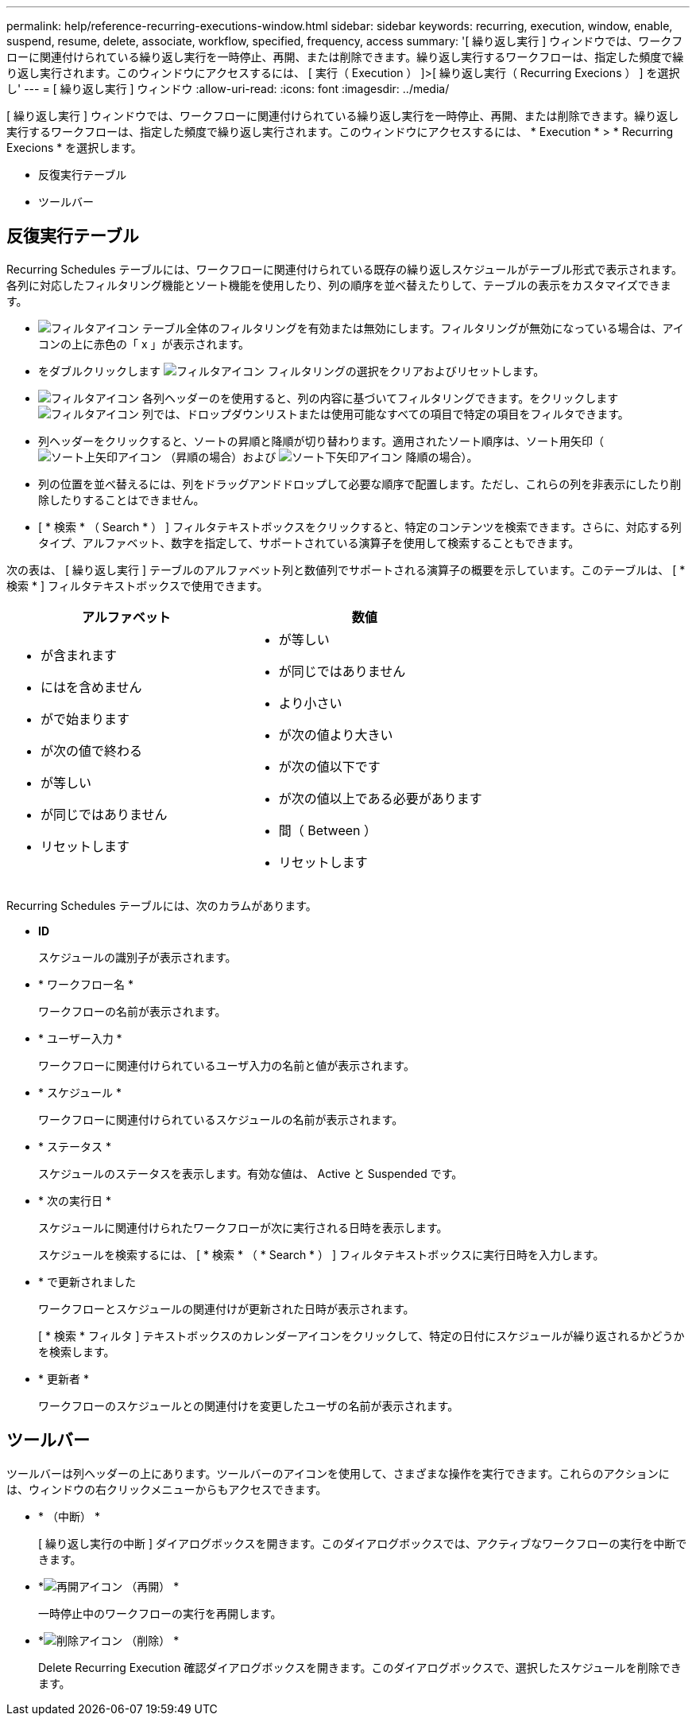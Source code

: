 ---
permalink: help/reference-recurring-executions-window.html 
sidebar: sidebar 
keywords: recurring, execution, window, enable, suspend, resume, delete, associate, workflow, specified, frequency, access 
summary: '[ 繰り返し実行 ] ウィンドウでは、ワークフローに関連付けられている繰り返し実行を一時停止、再開、または削除できます。繰り返し実行するワークフローは、指定した頻度で繰り返し実行されます。このウィンドウにアクセスするには、 [ 実行（ Execution ） ]>[ 繰り返し実行（ Recurring Execions ） ] を選択し' 
---
= [ 繰り返し実行 ] ウィンドウ
:allow-uri-read: 
:icons: font
:imagesdir: ../media/


[role="lead"]
[ 繰り返し実行 ] ウィンドウでは、ワークフローに関連付けられている繰り返し実行を一時停止、再開、または削除できます。繰り返し実行するワークフローは、指定した頻度で繰り返し実行されます。このウィンドウにアクセスするには、 * Execution * > * Recurring Execions * を選択します。

* 反復実行テーブル
* ツールバー




== 反復実行テーブル

Recurring Schedules テーブルには、ワークフローに関連付けられている既存の繰り返しスケジュールがテーブル形式で表示されます。各列に対応したフィルタリング機能とソート機能を使用したり、列の順序を並べ替えたりして、テーブルの表示をカスタマイズできます。

* image:../media/filter_icon_wfa.gif["フィルタアイコン"] テーブル全体のフィルタリングを有効または無効にします。フィルタリングが無効になっている場合は、アイコンの上に赤色の「 x 」が表示されます。
* をダブルクリックします image:../media/filter_icon_wfa.gif["フィルタアイコン"] フィルタリングの選択をクリアおよびリセットします。
* image:../media/wfa_filter_icon.gif["フィルタアイコン"] 各列ヘッダーのを使用すると、列の内容に基づいてフィルタリングできます。をクリックします image:../media/wfa_filter_icon.gif["フィルタアイコン"] 列では、ドロップダウンリストまたは使用可能なすべての項目で特定の項目をフィルタできます。
* 列ヘッダーをクリックすると、ソートの昇順と降順が切り替わります。適用されたソート順序は、ソート用矢印（image:../media/wfa_sortarrow_up_icon.gif["ソート上矢印アイコン"] （昇順の場合）および image:../media/wfa_sortarrow_down_icon.gif["ソート下矢印アイコン"] 降順の場合）。
* 列の位置を並べ替えるには、列をドラッグアンドドロップして必要な順序で配置します。ただし、これらの列を非表示にしたり削除したりすることはできません。
* [ * 検索 * （ Search * ） ] フィルタテキストボックスをクリックすると、特定のコンテンツを検索できます。さらに、対応する列タイプ、アルファベット、数字を指定して、サポートされている演算子を使用して検索することもできます。


次の表は、 [ 繰り返し実行 ] テーブルのアルファベット列と数値列でサポートされる演算子の概要を示しています。このテーブルは、 [ * 検索 * ] フィルタテキストボックスで使用できます。

[cols="2*"]
|===
| アルファベット | 数値 


 a| 
* が含まれます
* にはを含めません
* がで始まります
* が次の値で終わる
* が等しい
* が同じではありません
* リセットします

 a| 
* が等しい
* が同じではありません
* より小さい
* が次の値より大きい
* が次の値以下です
* が次の値以上である必要があります
* 間（ Between ）
* リセットします


|===
Recurring Schedules テーブルには、次のカラムがあります。

* *ID*
+
スケジュールの識別子が表示されます。

* * ワークフロー名 *
+
ワークフローの名前が表示されます。

* * ユーザー入力 *
+
ワークフローに関連付けられているユーザ入力の名前と値が表示されます。

* * スケジュール *
+
ワークフローに関連付けられているスケジュールの名前が表示されます。

* * ステータス *
+
スケジュールのステータスを表示します。有効な値は、 Active と Suspended です。

* * 次の実行日 *
+
スケジュールに関連付けられたワークフローが次に実行される日時を表示します。

+
スケジュールを検索するには、 [ * 検索 * （ * Search * ） ] フィルタテキストボックスに実行日時を入力します。

* * で更新されました
+
ワークフローとスケジュールの関連付けが更新された日時が表示されます。

+
[ * 検索 * フィルタ ] テキストボックスのカレンダーアイコンをクリックして、特定の日付にスケジュールが繰り返されるかどうかを検索します。

* * 更新者 *
+
ワークフローのスケジュールとの関連付けを変更したユーザの名前が表示されます。





== ツールバー

ツールバーは列ヘッダーの上にあります。ツールバーのアイコンを使用して、さまざまな操作を実行できます。これらのアクションには、ウィンドウの右クリックメニューからもアクセスできます。

* *image:../media/suspend_icon.gif[""] （中断） *
+
[ 繰り返し実行の中断 ] ダイアログボックスを開きます。このダイアログボックスでは、アクティブなワークフローの実行を中断できます。

* *image:../media/resume_wfa_icon.gif["再開アイコン"] （再開） *
+
一時停止中のワークフローの実行を再開します。

* *image:../media/delete_wfa_icon.gif["削除アイコン"] （削除） *
+
Delete Recurring Execution 確認ダイアログボックスを開きます。このダイアログボックスで、選択したスケジュールを削除できます。


